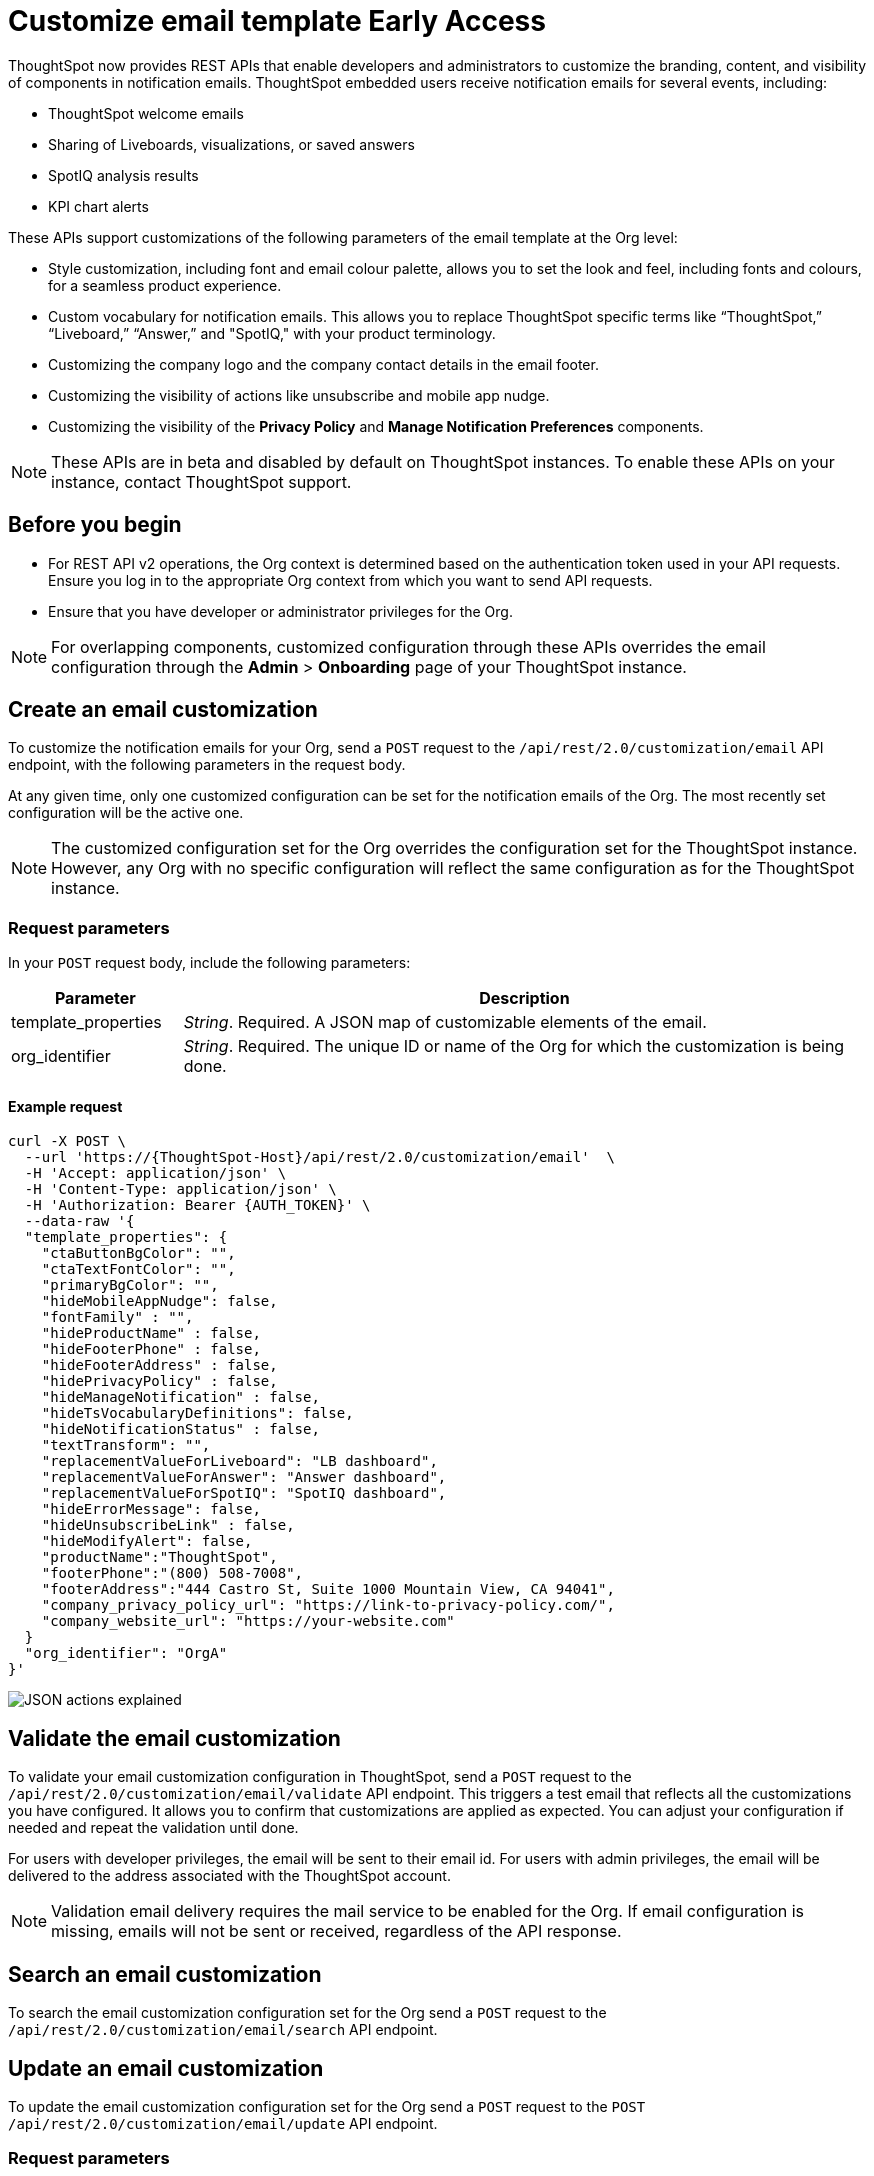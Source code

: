 = Customize email template [earlyAccess eaBackground]#Early Access#

:page-title: Customize notification email settings per Org
:page-pageid: customize-email-apis
:page-description: You can rebrand system-generated notifications and customize notification emails


ThoughtSpot now provides REST APIs that enable developers and administrators to customize the branding, content, and visibility of components in notification emails.  ThoughtSpot embedded users receive notification emails for several events, including:

* ThoughtSpot welcome emails
* Sharing of Liveboards, visualizations, or saved answers
* SpotIQ analysis results
* KPI chart alerts

These APIs support customizations of the following parameters of the email template at the Org level:

* Style customization, including font and email colour palette, allows you to set the look and feel, including fonts and colours, for a seamless product experience.
* Custom vocabulary for notification emails. This allows you to replace ThoughtSpot specific terms like “ThoughtSpot,” “Liveboard,” “Answer,” and "SpotIQ," with your product terminology.
* Customizing the company logo and the company contact details in the email footer.
* Customizing the visibility of actions like unsubscribe and mobile app nudge.
* Customizing the visibility of the *Privacy Policy* and *Manage Notification Preferences* components.

[NOTE]
====
These APIs are in beta and disabled by default on ThoughtSpot instances. To enable these APIs on your instance, contact ThoughtSpot support.
====

== Before you begin

* For REST API v2 operations, the Org context is determined based on the authentication token used in your API requests. Ensure you log in to the appropriate Org context from which you want to send API requests.
* Ensure that you have developer or administrator privileges for the Org.

[NOTE]
====
For overlapping components, customized configuration through these APIs overrides the email configuration through the *Admin* > *Onboarding* page of your ThoughtSpot instance.
====



//To try the API endpoints for the email customizations, see xref:rest-api-v2-reference.adoc[REST APIs v2].

== Create an email customization
To customize the notification emails for your Org, send a `POST` request to the  `/api/rest/2.0/customization/email` API endpoint, with the following parameters in the request body.

At any given time, only one customized configuration can be set for the notification emails of the Org. The most recently set configuration will be the active one.
[NOTE]
====
The customized configuration set for the Org overrides the configuration set for the ThoughtSpot instance. However, any Org with no specific configuration will reflect the same configuration as for the ThoughtSpot instance.
====



=== Request parameters
In your `POST` request body, include the following parameters:

[width="100%" cols="1,4"]
[options='header']
|=====
|Parameter|Description

|template_properties a|__String__. Required. A JSON map of customizable elements of the email.
|org_identifier a|__String__. Required. The unique ID or name of the Org for which the customization is being done.
|=====

==== Example request
[source,CURL]
----
curl -X POST \
  --url 'https://{ThoughtSpot-Host}/api/rest/2.0/customization/email'  \
  -H 'Accept: application/json' \
  -H 'Content-Type: application/json' \
  -H 'Authorization: Bearer {AUTH_TOKEN}' \
  --data-raw '{
  "template_properties": {
    "ctaButtonBgColor": "",
    "ctaTextFontColor": "",
    "primaryBgColor": "",
    "hideMobileAppNudge": false,
    "fontFamily" : "",
    "hideProductName" : false,
    "hideFooterPhone" : false,
    "hideFooterAddress" : false,
    "hidePrivacyPolicy" : false,
    "hideManageNotification" : false,
    "hideTsVocabularyDefinitions": false,
    "hideNotificationStatus" : false,
    "textTransform": "",
    "replacementValueForLiveboard": "LB dashboard",
    "replacementValueForAnswer": "Answer dashboard",
    "replacementValueForSpotIQ": "SpotIQ dashboard",
    "hideErrorMessage": false,
    "hideUnsubscribeLink" : false,
    "hideModifyAlert": false,
    "productName":"ThoughtSpot",
    "footerPhone":"(800) 508-7008",
    "footerAddress":"444 Castro St, Suite 1000 Mountain View, CA 94041",
    "company_privacy_policy_url": "https://link-to-privacy-policy.com/",
    "company_website_url": "https://your-website.com"
  }
  "org_identifier": "OrgA"
}'
----


[.widthAuto]
[.bordered]
image:./images/email-template.png[JSON actions explained]


== Validate the email customization
To validate your email customization configuration in ThoughtSpot, send a `POST` request to the `/api/rest/2.0/customization/email/validate` API endpoint.
This triggers a test email that reflects all the customizations you have configured. It allows you to confirm that customizations are applied as expected. You can adjust your configuration if needed and repeat the validation until done.

For users with developer privileges, the email will be sent to their email id. For users with admin privileges, the email will be delivered to the address associated with the ThoughtSpot account.

[NOTE]
====
Validation email delivery requires the mail service to be enabled for the Org. If email configuration is missing, emails will not be sent or received, regardless of the API response.
====


== Search an email customization
To search the email customization configuration set for the Org send a  `POST` request to the `/api/rest/2.0/customization/email/search` API endpoint.

== Update an email customization
To update the email customization configuration set for the Org send a  `POST` request to the `POST /api/rest/2.0/customization/email/update` API endpoint.

=== Request parameters
In your `POST` request body, include the following parameters:

[width="100%" cols="1,4"]
[options='header']
|=====
|Parameter|Description

|template_properties a|__String__. Required. A JSON map of customizable elements of the email which need an update.
|org_identifier a|__String__. Required. The unique ID or name of the Org for which the email customization is being updated.
|=====


== Delete an email customization
To remove an existing customization configuration for notification emails in your Org, send a `POST` request to the `/api/rest/2.0/customization/email/delete` API endpoint, with the `org_identifier` passed as a parameter in the API request.

== Additional references

* xref:customize-email-settings.adoc[Customize onboarding settings]
* xref:custom-domain-configuration.adoc[Custom domain configuration]


